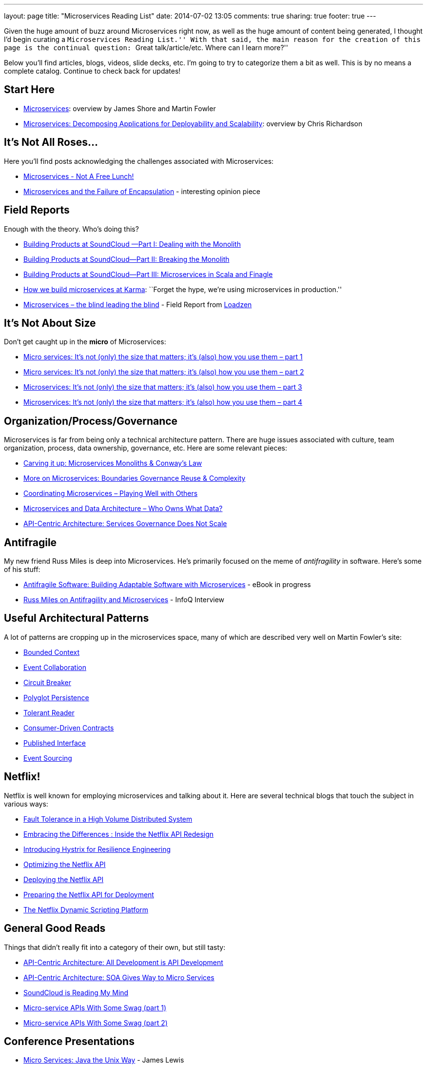 ---
layout: page
title: "Microservices Reading List"
date: 2014-07-02 13:05
comments: true
sharing: true
footer: true
---

Given the huge amount of buzz around Microservices right now, as well as the huge amount of content being generated, I thought I'd begin curating a ``Microservices Reading List.''
With that said, the main reason for the creation of this page is the continual question: ``Great talk/article/etc. Where can I learn more?''

Below you'll find articles, blogs, videos, slide decks, etc.
I'm going to try to categorize them a bit as well.
This is by no means a complete catalog. Continue to check back for updates!

== Start Here

* http://martinfowler.com/articles/microservices.html[Microservices]: overview by James Shore and Martin Fowler
* http://www.infoq.com/articles/microservices-intro[Microservices: Decomposing Applications for Deployability and Scalability]: overview by Chris Richardson

== It's Not All Roses...

Here you'll find posts acknowledging the challenges associated with Microservices:

* http://highscalability.com/blog/2014/4/8/microservices-not-a-free-lunch.html[Microservices - Not A Free Lunch!]
* https://michaelfeathers.silvrback.com/microservices-and-the-failure-of-encapsulaton[Microservices and the Failure of Encapsulation] - interesting opinion piece

== Field Reports

Enough with the theory.
Who's doing this?

* http://developers.soundcloud.com/blog/building-products-at-soundcloud-part-1-dealing-with-the-monolith[Building Products at SoundCloud —Part I: Dealing with the Monolith]
* http://developers.soundcloud.com/blog/building-products-at-soundcloud-part-2-breaking-the-monolith[Building Products at SoundCloud—Part II: Breaking the Monolith]
* http://developers.soundcloud.com/blog/building-products-at-soundcloud-part-3-microservices-in-scala-and-finagle[Building Products at SoundCloud—Part III: Microservices in Scala and Finagle]
* https://blog.yourkarma.com/building-microservices-at-karma[How we build microservices at Karma]: ``Forget the hype, we're using microservices in production.''
* http://lonelycode.com/2014/04/08/microservices-the-blind-leading-the-blind/[Microservices – the blind leading the blind] - Field Report from http://www.loadzen.com/[Loadzen]

== It's Not About Size

Don't get caught up in the *micro* of Microservices:

* http://www.tigerteam.dk/2014/micro-services-its-not-only-the-size-that-matters-its-also-how-you-use-them-part-1/[Micro services: It’s not (only) the size that matters; it’s (also) how you use them – part 1]
* http://www.tigerteam.dk/2014/micro-services-its-not-only-the-size-that-matters-its-also-how-you-use-them-part-2/[Micro services: It’s not (only) the size that matters; it’s (also) how you use them – part 2]
* http://www.tigerteam.dk/2014/microservices-its-not-only-the-size-that-matters-its-also-how-you-use-them-part-3/[Microservices: It’s not (only) the size that matters; it’s (also) how you use them – part 3]
* http://www.tigerteam.dk/2014/microservices-its-not-only-the-size-that-matters-its-also-how-you-use-them-part-4/[Microservices: It’s not (only) the size that matters; it’s (also) how you use them – part 4]

== Organization/Process/Governance

Microservices is far from being only a technical architecture pattern. There are huge issues associated with culture, team organization, process, data ownership, governance, etc.
Here are some relevant pieces:

* http://genehughson.wordpress.com/2014/05/23/carving-it-up-microservices-monoliths-conways-law/[Carving it up: Microservices Monoliths & Conway’s Law]
* http://genehughson.wordpress.com/2014/06/04/more-on-microservices-boundaries-governance-reuse-complexity/[More on Microservices: Boundaries Governance Reuse & Complexity]
* http://genehughson.wordpress.com/2014/06/16/coordinating-microservices-playing-well-with-others/[Coordinating Microservices – Playing Well with Others]
* http://genehughson.wordpress.com/2014/06/20/microservices-and-data-architecture-who-owns-what-data/[Microservices and Data Architecture – Who Owns What Data?]
* https://blog.apigee.com/detail/api_centric_architecture_services_governance_does_not_scale[API-Centric Architecture: Services Governance Does Not Scale]

== Antifragile

My new friend Russ Miles is deep into Microservices. He's primarily focused on the meme of _antifragility_ in software. Here's some of his stuff:

* https://leanpub.com/antifragilesoftware[Antifragile Software:
Building Adaptable Software with Microservices] - eBook in progress
* http://www.infoq.com/articles/russ-miles-antifragility-microservices[Russ Miles on Antifragility and Microservices] - InfoQ Interview

== Useful Architectural Patterns

A lot of patterns are cropping up in the microservices space, many of which are described very well on Martin Fowler's site:

* http://martinfowler.com/bliki/BoundedContext.html[Bounded Context]
* http://martinfowler.com/eaaDev/EventCollaboration.html[Event Collaboration]
* http://martinfowler.com/bliki/CircuitBreaker.html[Circuit Breaker]
* http://martinfowler.com/bliki/PolyglotPersistence.html[Polyglot Persistence]
* http://martinfowler.com/bliki/TolerantReader.html[Tolerant Reader]
* http://martinfowler.com/articles/consumerDrivenContracts.html[Consumer-Driven Contracts]
* http://martinfowler.com/bliki/PublishedInterface.html[Published Interface]
* http://martinfowler.com/eaaDev/EventSourcing.html[Event Sourcing]

== Netflix!

Netflix is well known for employing microservices and talking about it. Here are several technical blogs that touch the subject in various ways:

* http://techblog.netflix.com/2012/02/fault-tolerance-in-high-volume.html[Fault Tolerance in a High Volume Distributed System]
* http://techblog.netflix.com/2012/07/embracing-differences-inside-netflix.html[Embracing the Differences : Inside the Netflix API Redesign]
* http://techblog.netflix.com/2012/11/hystrix.html[Introducing Hystrix for Resilience Engineering]
* http://techblog.netflix.com/2013/01/optimizing-netflix-api.html[Optimizing the Netflix API]
* http://techblog.netflix.com/2013/08/deploying-netflix-api.html[Deploying the Netflix API]
* http://techblog.netflix.com/2013/11/preparing-netflix-api-for-deployment.html[Preparing the Netflix API for Deployment]
* http://techblog.netflix.com/2014/03/the-netflix-dynamic-scripting-platform.html[The Netflix Dynamic Scripting Platform]

== General Good Reads

Things that didn't really fit into a category of their own, but still tasty:

* https://blog.apigee.com/detail/api_centric_architecture_all_development_is_api_development[API-Centric Architecture: All Development is API Development]
* https://blog.apigee.com/detail/api_centric_architecture_soa_gives_way_to_micro_services[API-Centric Architecture: SOA Gives Way to Micro Services]
* http://dejanglozic.com/2014/06/16/soundcloud-is-reading-my-mind/[SoundCloud is Reading My Mind]
* http://dejanglozic.com/2014/06/25/micro-service-apis-with-some-swag-part-1/[Micro-service APIs With Some Swag (part 1)]
* http://dejanglozic.com/2014/07/01/micro-service-apis-with-some-swag-part-2/[Micro-service APIs With Some Swag (part 2)]

== Conference Presentations

* http://www.infoq.com/presentations/Micro-Services[Micro Services: Java the Unix Way] - James Lewis
* http://www.slideshare.net/mstine/microservices-cf-summit[Cloud Foundry and Microservices: A Mutualistic Symbiotic Relationship] - Matt Stine (slides only, video coming soon)
* http://qconlondon.com/dl/qcon-london-2014/slides/AdrianCockcroft_MigratingToMicroservices.pdf[Migrating to Microservices] - Adrian Cockcroft (slides only)
* http://thoughtworks.wistia.com/medias/gvb1mgw4r3[Microservices: Adaptive Systems for Innovative Organizations] - James Lewis
* http://yow.eventer.com/yow-2012-1012/micro-services-architecture-by-fred-george-1286[Microservices Architecture] - Fred George
* http://www.slideshare.net/adrianco/flowcon-added-to-for-cmg-keynote-talk-on-how-speed-wins-and-how-netflix-is-doing-continuous-delivery[Now Playing on Netflix: Adeventurs in a Cloudy Future] - Adrian Cockcroft (slides only)


== Other Microservices Landing Sites

* http://microservices.io/[Microservice Architecture] site by Chris Richardson
